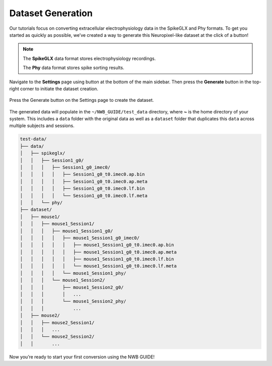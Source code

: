 Dataset Generation
==================

Our tutorials focus on converting extracellular electrophysiology data in the SpikeGLX and Phy formats.
To get you started as quickly as possible, we’ve created a way to generate this Neuropixel-like dataset at the click of a button!

.. note::
  The **SpikeGLX** data format stores electrophysiology recordings.

  The **Phy** data format stores spike sorting results.

Navigate to the **Settings** page using button at the bottom of the main sidebar. Then press the **Generate** button in the top-right corner to initiate the dataset creation.

.. figure:: ../assets/tutorials/dataset-creation.png
  :align: center
  :alt: Dataset Creation Screen

  Press the Generate button on the Settings page to create the dataset.

The generated data will populate in the ``~/NWB_GUIDE/test_data`` directory, where **~** is the home directory of your system. This includes a ``data`` folder with the original data as well as a ``dataset`` folder that duplicates this ``data`` across multiple subjects and sessions.

.. code-block:: bash

  test-data/
  ├── data/
  │   ├── spikeglx/
  │   │   ├── Session1_g0/
  │   │   │   ├── Session1_g0_imec0/
  │   │   │   │   ├── Session1_g0_t0.imec0.ap.bin
  │   │   │   │   ├── Session1_g0_t0.imec0.ap.meta
  │   │   │   │   ├── Session1_g0_t0.imec0.lf.bin
  │   │   │   │   └── Session1_g0_t0.imec0.lf.meta
  │   │   └── phy/
  ├── dataset/
  │   ├── mouse1/
  │   │   ├── mouse1_Session1/
  │   │   │   ├── mouse1_Session1_g0/
  │   │   │   │   ├── mouse1_Session1_g0_imec0/
  │   │   │   │   │   ├── mouse1_Session1_g0_t0.imec0.ap.bin
  │   │   │   │   │   ├── mouse1_Session1_g0_t0.imec0.ap.meta
  │   │   │   │   │   ├── mouse1_Session1_g0_t0.imec0.lf.bin
  │   │   │   │   │   └── mouse1_Session1_g0_t0.imec0.lf.meta
  │   │   │   │   └── mouse1_Session1_phy/
  │   │   │   └── mouse1_Session2/
  │   │   │       ├── mouse1_Session2_g0/
  │   │   │       │   ...
  │   │   │       └── mouse1_Session2_phy/
  │   │   │           ...
  │   ├── mouse2/
  │   │   ├── mouse2_Session1/
  │   │   │   ...
  │   │   └── mouse2_Session2/
  │   │       ...



Now you’re ready to start your first conversion using the NWB GUIDE!

